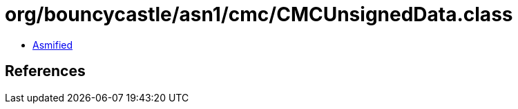 = org/bouncycastle/asn1/cmc/CMCUnsignedData.class

 - link:CMCUnsignedData-asmified.java[Asmified]

== References

